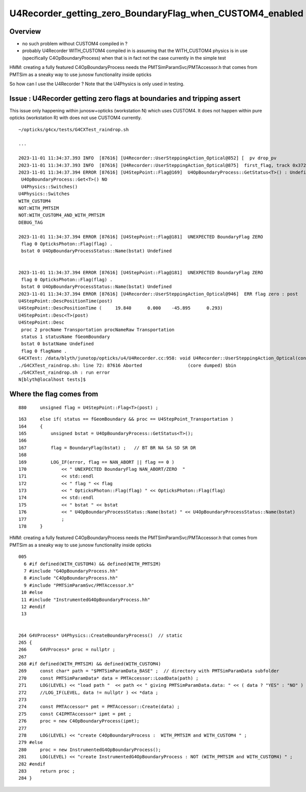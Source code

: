 U4Recorder_getting_zero_BoundaryFlag_when_CUSTOM4_enabled
============================================================

Overview
---------

* no such problem without CUSTOM4 compiled in ? 

* probably U4Recorder WITH_CUSTOM4 compiled in is assuming that 
  the WITH_CUSTOM4 physics is in use (specifically C4OpBoundaryProcess) 
  when that is in fact not the case currently in the simple test 



HMM: creating a fully featured C4OpBoundaryProcess needs the 
PMTSimParamSvc/PMTAccessor.h that comes from PMTSim 
as a sneaky way to use junosw functionality inside opticks 

So how can I use the U4Recorder ? Note that the U4Physics 
is only used in testing. 



Issue : U4Recorder getting zero flags at boundaries and tripping assert
--------------------------------------------------------------------------

This issue only happening within junosw+opticks (workstation N) which uses CUSTOM4.
It does not happen within pure opticks (workstation R) with does not use CUSTOM4 currently. 

::

    ~/opticks/g4cx/tests/G4CXTest_raindrop.sh

    ...

    2023-11-01 11:34:37.393 INFO  [87616] [U4Recorder::UserSteppingAction_Optical@852] [  pv drop_pv
    2023-11-01 11:34:37.393 INFO  [87616] [U4Recorder::UserSteppingAction_Optical@875]  first_flag, track 0x3723cf0
    2023-11-01 11:34:37.394 ERROR [87616] [U4StepPoint::Flag@169]  U4OpBoundaryProcess::GetStatus<T>() : Undefined 
     U4OpBoundaryProcess::Get<T>() NO 
     U4Physics::Switches() 
    U4Physics::Switches
    WITH_CUSTOM4
    NOT:WITH_PMTSIM
    NOT:WITH_CUSTOM4_AND_WITH_PMTSIM
    DEBUG_TAG

    2023-11-01 11:34:37.394 ERROR [87616] [U4StepPoint::Flag@181]  UNEXPECTED BoundaryFlag ZERO  
     flag 0 OpticksPhoton::Flag(flag) .
     bstat 0 U4OpBoundaryProcessStatus::Name(bstat) Undefined


    2023-11-01 11:34:37.394 ERROR [87616] [U4StepPoint::Flag@181]  UNEXPECTED BoundaryFlag ZERO  
     flag 0 OpticksPhoton::Flag(flag) .
     bstat 0 U4OpBoundaryProcessStatus::Name(bstat) Undefined
    2023-11-01 11:34:37.394 ERROR [87616] [U4Recorder::UserSteppingAction_Optical@946]  ERR flag zero : post 
    U4StepPoint::DescPositionTime(post)
    U4StepPoint::DescPositionTime (     19.840      0.000    -45.895      0.293)
    U4StepPoint::Desc<T>(post)
    U4StepPoint::Desc
     proc 2 procName Transportation procNameRaw Transportation
     status 1 statusName fGeomBoundary
     bstat 0 bstatName Undefined
     flag 0 flagName .
    G4CXTest: /data/blyth/junotop/opticks/u4/U4Recorder.cc:958: void U4Recorder::UserSteppingAction_Optical(const G4Step*) [with T = C4OpBoundaryProcess]: Assertion `flag > 0' failed.
    ./G4CXTest_raindrop.sh: line 72: 87616 Aborted                 (core dumped) $bin
    ./G4CXTest_raindrop.sh : run error
    N[blyth@localhost tests]$ 




Where the flag comes from
--------------------------

::

    880     unsigned flag = U4StepPoint::Flag<T>(post) ;

::

    163     else if( status == fGeomBoundary && proc == U4StepPoint_Transportation )
    164     {
    165         unsigned bstat = U4OpBoundaryProcess::GetStatus<T>();
    166 
    167         flag = BoundaryFlag(bstat) ;   // BT BR NA SA SD SR DR 
    168 
    169         LOG_IF(error, flag == NAN_ABORT || flag == 0 )
    170             << " UNEXPECTED BoundaryFlag NAN_ABORT/ZERO  "        
    171             << std::endl
    172             << " flag " << flag
    173             << " OpticksPhoton::Flag(flag) " << OpticksPhoton::Flag(flag)
    174             << std::endl
    175             << " bstat " << bstat
    176             << " U4OpBoundaryProcessStatus::Name(bstat) " << U4OpBoundaryProcessStatus::Name(bstat)
    177             ;
    178     }



HMM: creating a fully featured C4OpBoundaryProcess needs the 
PMTSimParamSvc/PMTAccessor.h that comes from PMTSim 
as a sneaky way to use junosw functionality inside opticks 

::

    005 
      6 #if defined(WITH_CUSTOM4) && defined(WITH_PMTSIM)
      7 #include "G4OpBoundaryProcess.hh"
      8 #include "C4OpBoundaryProcess.hh"
      9 #include "PMTSimParamSvc/PMTAccessor.h"
     10 #else
     11 #include "InstrumentedG4OpBoundaryProcess.hh"
     12 #endif
     13 


    264 G4VProcess* U4Physics::CreateBoundaryProcess()  // static 
    265 {
    266     G4VProcess* proc = nullptr ;
    267 
    268 #if defined(WITH_PMTSIM) && defined(WITH_CUSTOM4)
    269     const char* path = "$PMTSimParamData_BASE" ;  // directory with PMTSimParamData subfolder
    270     const PMTSimParamData* data = PMTAccessor::LoadData(path) ;
    271     LOG(LEVEL) << "load path "  << path << " giving PMTSimParamData.data: " << ( data ? "YES" : "NO" ) ;
    272     //LOG_IF(LEVEL, data != nullptr ) << *data ; 
    273 
    274     const PMTAccessor* pmt = PMTAccessor::Create(data) ;
    275     const C4IPMTAccessor* ipmt = pmt ;
    276     proc = new C4OpBoundaryProcess(ipmt);
    277 
    278     LOG(LEVEL) << "create C4OpBoundaryProcess :  WITH_PMTSIM and WITH_CUSTOM4 " ;
    279 #else
    280     proc = new InstrumentedG4OpBoundaryProcess();
    281     LOG(LEVEL) << "create InstrumentedG4OpBoundaryProcess : NOT (WITH_PMTSIM and WITH_CUSTOM4) " ;
    282 #endif
    283     return proc ;
    284 }



